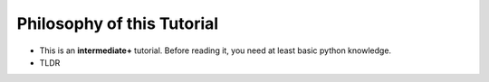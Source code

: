===========================
Philosophy of this Tutorial
===========================

* This is an **intermediate+** tutorial. Before reading it, you need at least basic python knowledge.

* TLDR
